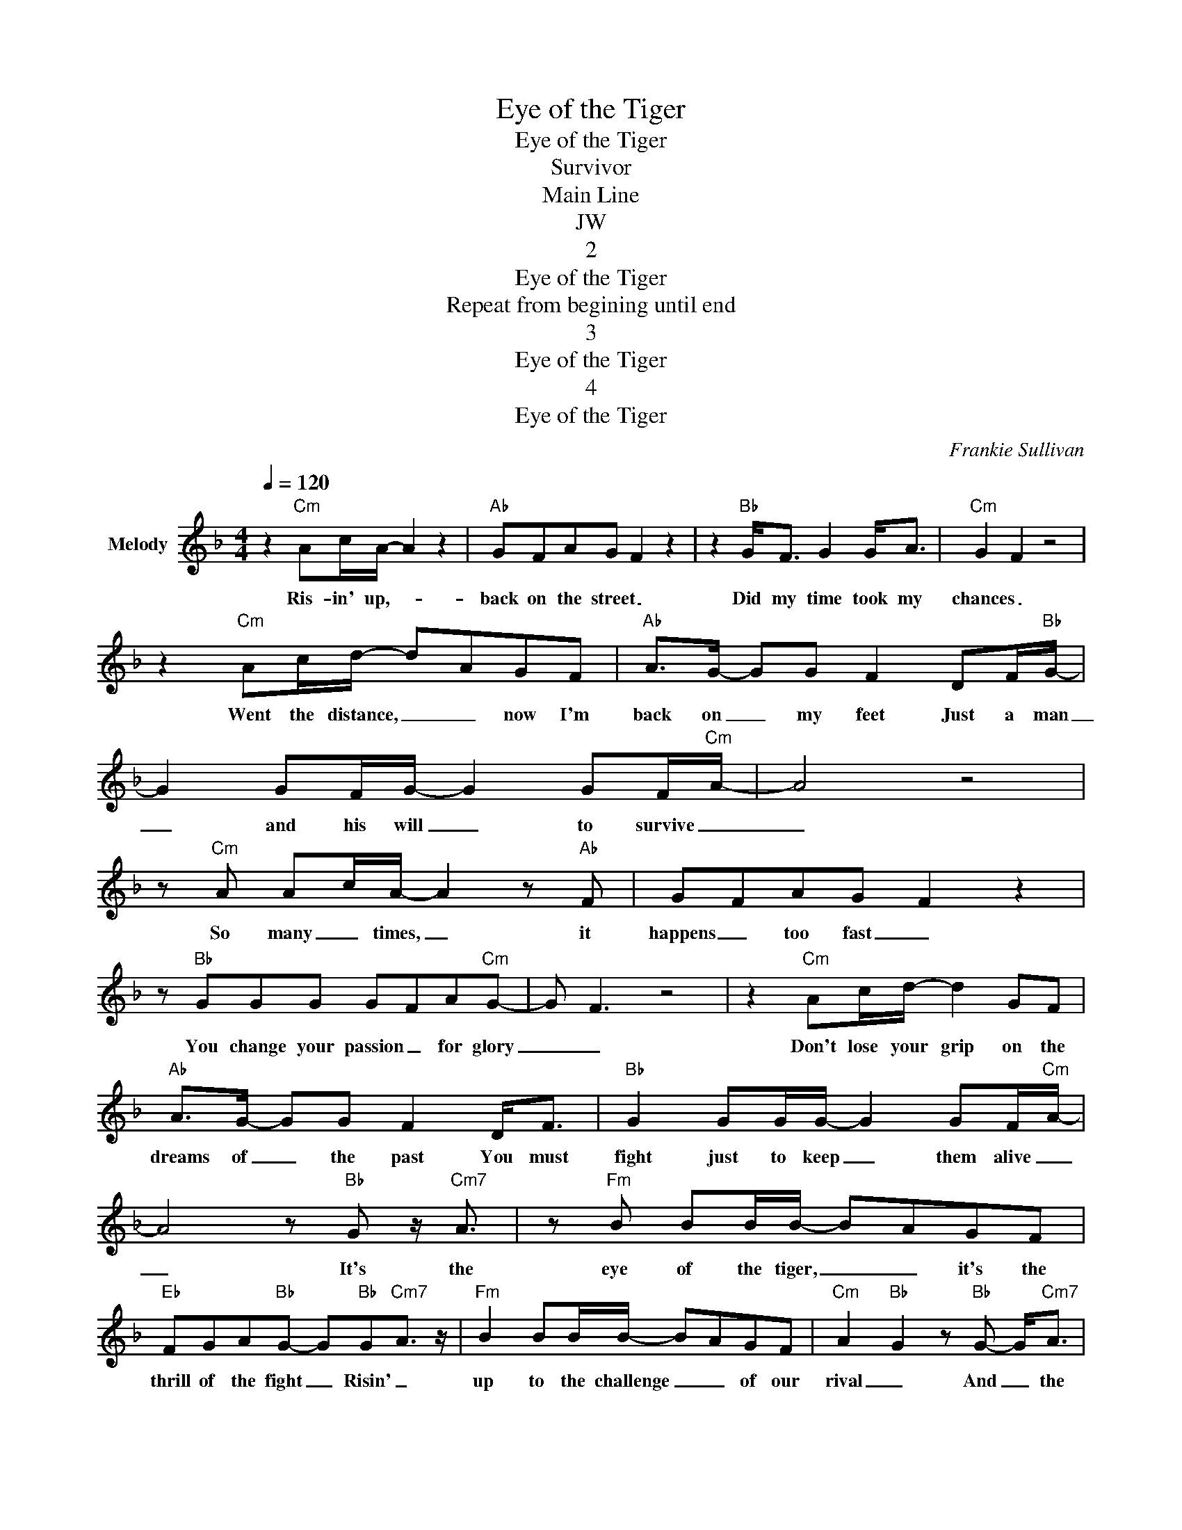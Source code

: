X:1
T:Eye of the Tiger
T:Eye of the Tiger
T:Survivor
T:Main Line
T:JW
T:2
T:Eye of the Tiger 
T:Repeat from begining until end
T:3
T:Eye of the Tiger 
T:4
T:Eye of the Tiger 
C:Frankie Sullivan
Z:All Rights Reserved
L:1/8
Q:1/4=120
M:4/4
K:none
V:1 treble transpose=-2 nm="Melody"
%%MIDI program 56
%%MIDI control 7 102
%%MIDI control 10 64
V:1
[K:F] z2"Cm" Ac/A/- A2 z2 |"Ab" GFAG F2 z2 | z2"Bb" G<F G2 G<A |"Cm" G2 F2 z4 | %4
w: Ris- in' up,- *|back on the street _|Did my time took my|chances _|
 z2"Cm" Ac/d/- dAGF |"Ab" A>G- GG F2 DF/"Bb"G/- | G2 GF/G/- G2 GF/"Cm"A/- | A4 z4 | %8
w: Went the distance, _ _ now I'm|back on _ my feet Just a man|_ and his will _ to survive _|_|
 z"Cm" A Ac/A/- A2 z"Ab" F | GFAG F2 z2 | z"Bb" GGG GFA"Cm"G- | G F3 z4 | z2"Cm" Ac/d/- d2 GF | %13
w: So many _ times, _ it|happens _ too fast _|You change your passion _ for glory|_ _|Don't lose your grip on the|
"Ab" A>G- GG F2 D<F |"Bb" G2 GG/G/- G2 GF/"Cm"A/- | A4 z"Bb" G z/"Cm7" A3/2 | z"Fm" B BB/B/- BAGF | %17
w: dreams of _ the past You must|fight just to keep _ them alive _|_ It's the|eye of the tiger, _ _ it's the|
"Eb" FGA"Bb"G- G"Bb"G-"Cm7"A3/2 z/ |"Fm" B2 BB/B/- BAGF |"Cm" A2"Bb" G2 z"Bb" G- G<"Cm7"A | %20
w: thrill of the fight _ Risin' _|up to the challenge _ _ of our|rival _ And _ the|
"Fm" B2 BB/B/- BAGF |"Eb" FGA"Bb"G- G"Bb"G- G<"Cm7"A |"Fm" B>A- AB"Eb" c>B- Bc | %23
w: last known survivor _ _ _ stalks his|prey in the night _ And _ he's|watchin' _ _ us all in _ the|
"Ab" d6 GF/"Cm"G/- | G>F F4 z2 | z8 | z2"Cm" Ac/A/- A2 z2 |"Ab" GFAG F2 z2 | z2"Bb" GF/G/- G2 G<A | %29
w: eye of the tiger|_ _ _||Fact to face, _|out in the heat _|Hangin' _ tough, _ stayin' _|
"Cm" G2 F2 z4 | z2"Cm" Ac/d/- d2 GF |"Ab" A>G- GF A2 DF/"Bb"G/- | G2 GF/G/- G2 GF/"Cm"A/- | %33
w: hungry _|They stack the odds 'till we|take to _ the street For we kill|_ with the skill _ to survive _|
 A4 z"Bb" G z/"Cm7" A3/2 | z"Fm" B BB/B/- BAGF |"Eb" FGA"Bb"G- G"Bb"G- G<"Cm7"A | %36
w: _ It's the|eye of the tiger, _ _ it's the|thrill of the fight _ Risin' _ up|
"Fm" B2 BB/B/- BAGF |"Cm" A2"Bb" G2 z"Bb" G- G<"Cm7"A |"Fm" B2 BB/B/- BAGF | %39
w: to the challenge _ _ _ of our|rival _ And _ the|last known survivor _ _ _ stalks his|
"Eb" FGA"Bb"G- G"Bb"G- G<"Cm7"A |"Fm" B>A- AB"Eb" c>B- Bc |"Ab" d6 GF/"Cm"G/- | G>F F4 z2 | z8 | %44
w: prey in the night _ And _ he's|watchin _ _ us all in _ the|eye of the tiger|_ _ _||
 z8 | z8 | z2"Cm" Ac/A/- A2 z2 |"Ab" GFAG F2 z2 | z2"Bb" GF/G/- G2 GA |"Cm" G2 F2 z4 | %50
w: ||Risin' _ up, _|straight to the top _|Have the guts, _ got the|glory _|
 z2"Cm" Ac/d/- d2 GF |"Ab" A>G- GF A2 DF/"Bb"G/- | G2 GF/G/- G2 GF/"Cm"A/- | %53
w: Went the distance, _ now I'm|not gonna _ _ stop Just a man|_ and his will _ to survive _|
 A4 z"Bb" G z/"Cm7" A3/2 | z"Fm" B BB/B/- BAGF |"Eb" FGA"Bb"G- G"Bb"G- G<"Cm7"A | %56
w: _ It's the|eye of the tiger, _ _ it's the|thrill of the fight _ Risin' _ up|
"Fm" B2 BB/B/- BAGF |"Cm" A2"Bb" G2 z"Bb" G- G<"Cm7"A |"Fm" B2 BB/B/- BAGF | %59
w: to the challenge _ _ _ of our|rival _ And _ the|last known survivor _ _ _ stalks his|
"Eb" FGA"Bb"G- G"Bb"G- G<"Cm7"A |"Fm" B>A- AB"Eb" c>B- Bc |"Ab" d8 | z4 z2 GF/"Cm"G/- | G>F F4 z2 | %64
w: prey in the night _ And _ he's|watchin' _ _ us all in _ the|eye|of the tiger|_ _ _|
 z8 | z8 | z8 | z8 | z2 z D AGF"Cm"G- | GF F2 z4 | z8 | z8 | z2 z D AGF"Cm"G- | GFFD z4 | z8 | z8 | %76
w: ||||The eye of the tiger|_ _ _|||The eye of the tiger|_ _ _ _|||
 z2 z D AGF"Cm"G- | GFFG z4 | z8 | z8 | z2 z D AGF"Cm"G- | GFFD z4 | z8 | z8 | z8 | z8 | z8 | z8 | %88
w: The eye of the tiger|_ _ _ _|||The eye of the tiger|_ _ _ _|||||||
 z8 | z8 | z8 |] %91
w: |||

